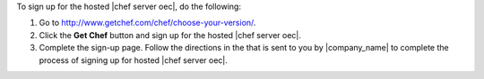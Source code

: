 .. This is an included how-to. 


To sign up for the hosted |chef server oec|, do the following:

#. Go to http://www.getchef.com/chef/choose-your-version/.

#. Click the **Get Chef** button and sign up for the hosted |chef server oec|.

#. Complete the sign-up page. Follow the directions in the that is sent to you by |company_name| to complete the process of signing up for hosted |chef server oec|.
